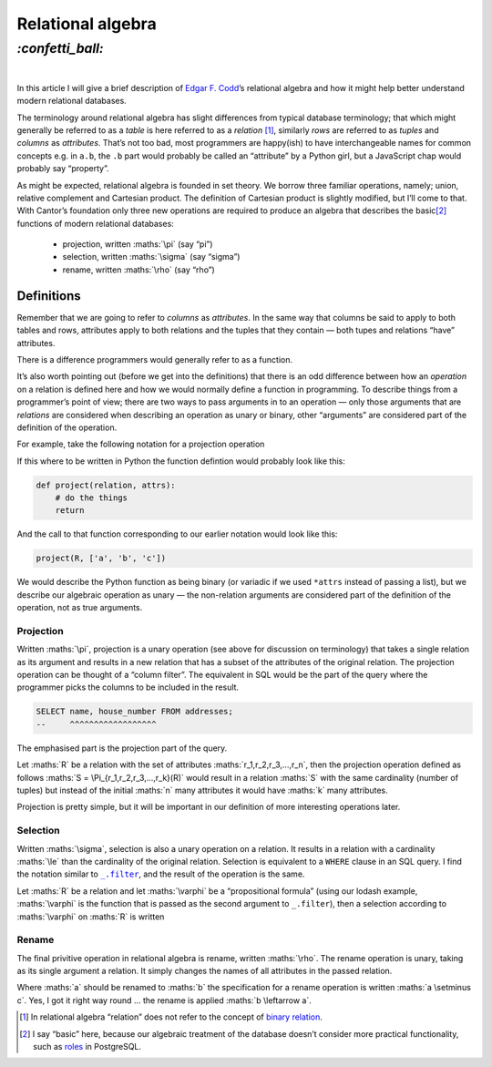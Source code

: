 Relational algebra
##################

`:confetti_ball:`
=================
|

In this article I will give a brief description of `Edgar F. Codd`_’s
relational algebra and how it might help better understand modern relational
databases.

.. _`Edgar F. Codd`: https://en.wikipedia.org/wiki/Edgar_F._Codd

The terminology around relational algebra has slight differences from typical
database terminology; that which might generally be referred to as a *table* is
here referred to as a *relation* [#]_, similarly *rows* are referred to as
*tuples* and *columns* as *attributes*. That’s not too bad, most programmers
are happy(ish) to have interchangeable names for common concepts e.g. in
``a.b``, the ``.b`` part would probably be called an “attribute” by a Python
girl, but a JavaScript chap would probably say “property”.

As might be expected, relational algebra is founded in set theory. We borrow
three familiar operations, namely; union, relative complement and Cartesian
product. The definition of Cartesian product is slightly modified, but I’ll
come to that. With Cantor’s foundation only three new operations are
required to produce an algebra that describes the basic\ [#]_ functions of modern
relational databases:

    - projection, written :maths:`\pi` (say “pi”)
    - selection, written :maths:`\sigma` (say “sigma”)
    - rename, written :maths:`\rho` (say “rho”)

Definitions
***********

Remember that we are going to refer to *columns* as *attributes*. In the same
way that columns be said to apply to both tables and rows, attributes apply to
both relations and the tuples that they contain — both tupes and relations
“have” attributes.

There is a difference 
programmers would generally refer to as a function. 

It’s also worth pointing out (before we get into the definitions) that there is
an odd difference between how an *operation* on a relation is defined here and
how we would normally define a function in programming. To describe things from
a programmer’s point of view; there are two ways to pass arguments in to an
operation — only those arguments that are *relations* are considered when
describing an operation as unary or binary, other “arguments” are considered
part of the definition of the operation.

For example, take the following notation for a projection operation 

.. maths::

    $
    \Pi_{a,b,c}(D)
    $

If this where to be written in Python the function defintion would probably
look like this:

.. code-block:: python

    def project(relation, attrs):
        # do the things
        return

And the call to that function corresponding to our earlier notation would look
like this:

.. code-block:: python

    project(R, ['a', 'b', 'c'])

We would describe the Python function as being binary (or variadic if we used
``*attrs`` instead of passing a list), but we describe our algebraic operation
as unary — the non-relation arguments are considered part of the definition of
the operation, not as true arguments.


Projection
----------

Written :maths:`\pi`, projection is a unary operation (see above for
discussion on terminology) that takes a single relation as its argument and
results in a new relation that has a subset of the attributes of the original
relation. The projection operation can be thought of a “column filter”. The
equivalent in SQL would be the part of the query where the programmer picks the
columns to be included in the result.

.. code-block:: SQL

    SELECT name, house_number FROM addresses;
    --     ^^^^^^^^^^^^^^^^^^

The emphasised part is the projection part of the query.


Let :maths:`R` be a relation with the set of attributes
:maths:`r_1,r_2,r_3,...,r_n`, then the projection operation defined as follows
:maths:`S = \Pi_{r_1,r_2,r_3,...,r_k}(R)` would result in a relation :maths:`S`
with the same cardinality (number of tuples) but instead of the initial
:maths:`n` many attributes it would have :maths:`k` many attributes.

Projection is pretty simple, but it will be important in our definition of more
interesting operations later.

Selection
---------

Written :maths:`\sigma`, selection is also a unary operation on a relation. It
results in a relation with a cardinality :maths:`\le` than the cardinality of
the original relation. Selection is equivalent to a ``WHERE`` clause in an SQL
query. I find the notation similar to |filter|_, and the result of the
operation is the same.

Let :maths:`R` be a relation and let :maths:`\varphi` be a “propositional
formula” (using our lodash example, :maths:`\varphi` is the function that is
passed as the second argument to ``_.filter``), then a selection according to
:maths:`\varphi` on :maths:`R` is written

.. |filter| replace:: ``_.filter``
.. _`filter`: https://lodash.com/docs#filter

.. maths::

    $
    \sigma_\varphi(R)
    $



Rename
------
The final privitive operation in relational algebra is rename, written
:maths:`\rho`. The rename operation is unary, taking as its single argument a
relation. It simply changes the names of all attributes in the passed relation.

Where :maths:`a` should be renamed to :maths:`b` the specification for a rename
operation is written :maths:`a \setminus c`. Yes, I got it right way round ...
the rename is applied :maths:`b \leftarrow a`.


.. maths::
    $
    b - a
    $

.. [#] In relational algebra “relation” does not refer to the concept of
       `binary relation`_.
.. [#] I say “basic” here, because our algebraic treatment of the database
       doesn’t consider more practical functionality, such as roles_ in
       PostgreSQL.

.. _`binary relation`: https://en.wikipedia.org/wiki/Binary_relation
.. _roles: https://www.postgresql.org/docs/current/static/user-manag.html

